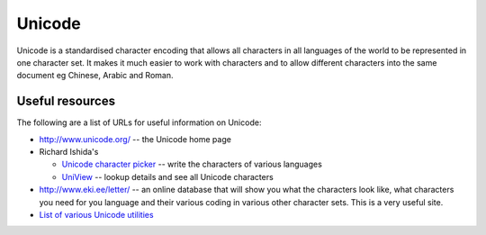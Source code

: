 
.. _../pages/guide/unicode#unicode:

Unicode
*******

Unicode is a standardised character encoding that allows all characters in all
languages of the world to be represented in one character set.  It makes it
much easier to work with characters and to allow different characters into the
same document eg Chinese, Arabic and Roman.

.. _../pages/guide/unicode#useful_resources:

Useful resources
================

The following are a list of URLs for useful information on Unicode:

* http://www.unicode.org/ -- the Unicode home page

* Richard Ishida's 

  * `Unicode character picker <http://people.w3.org/rishida/scripts/pickers/>`_
    -- write the characters of various languages
  * `UniView <http://people.w3.org/rishida/scripts/uniview/uniview.html>`_ --
    lookup details and see all Unicode characters

* http://www.eki.ee/letter/ -- an online database that will show you what the
  characters look like, what characters you need for you language and their
  various coding in various other character sets.  This is a very useful site.
* `List of various Unicode utilities
  <http://www.alanwood.net/unicode/utilities.html>`_
